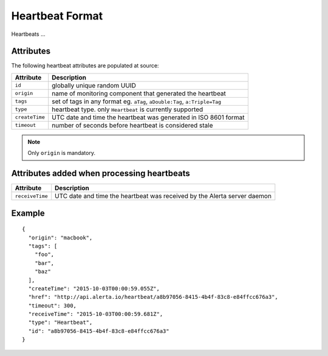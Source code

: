 .. _heartbeat_format:

Heartbeat Format
================

Heartbeats ...

.. _heartbeat_attributes:

Attributes
----------

The following heartbeat attributes are populated at source:

+----------------------+---------------------------------------------------------------------------------+
| Attribute            | Description                                                                     |
+======================+=================================================================================+
| ``id``               | globally unique random UUID                                                     |
+----------------------+---------------------------------------------------------------------------------+
| ``origin``           | name of monitoring component that generated the heartbeat                       |
+----------------------+---------------------------------------------------------------------------------+
| ``tags``             | set of tags in any format eg. ``aTag``, ``aDouble:Tag``, ``a:Triple=Tag``       |
+----------------------+---------------------------------------------------------------------------------+
| ``type``             | heartbeat type. only ``Heartbeat`` is currently supported                       |
+----------------------+---------------------------------------------------------------------------------+
| ``createTime``       | UTC date and time the heartbeat was generated in ISO 8601 format                |
+----------------------+---------------------------------------------------------------------------------+
| ``timeout``          | number of seconds before heartbeat is considered stale                          |
+----------------------+---------------------------------------------------------------------------------+

.. note:: Only ``origin`` is mandatory.

Attributes added when processing heartbeats
-------------------------------------------

+----------------------+---------------------------------------------------------------------------------+
| Attribute            | Description                                                                     |
+======================+=================================================================================+
| ``receiveTime``      | UTC date and time the heartbeat was received by the Alerta server daemon        |
+----------------------+---------------------------------------------------------------------------------+

Example
-------

::

    {
      "origin": "macbook",
      "tags": [
        "foo",
        "bar",
        "baz"
      ],
      "createTime": "2015-10-03T00:00:59.055Z",
      "href": "http://api.alerta.io/heartbeat/a8b97056-8415-4b4f-83c8-e84ffcc676a3",
      "timeout": 300,
      "receiveTime": "2015-10-03T00:00:59.681Z",
      "type": "Heartbeat",
      "id": "a8b97056-8415-4b4f-83c8-e84ffcc676a3"
    }


